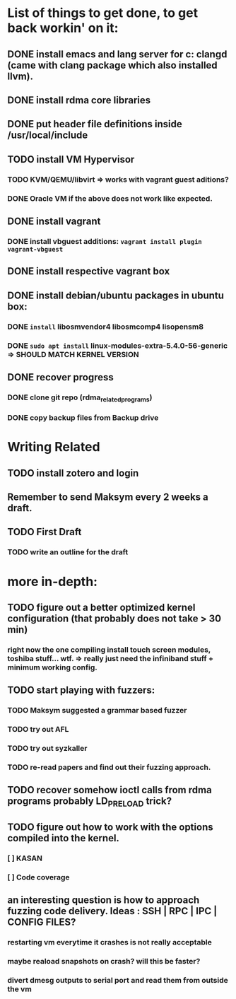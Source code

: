 #+TODO: TODO IN-PROGRESS WAITING DONE


* List of things to get done, to get back workin' on it:
** DONE install emacs and lang server for c: clangd (came with clang package which also installed llvm).
** DONE install rdma core libraries
** DONE put header file definitions inside */usr/local/include*
** TODO install VM Hypervisor
*** TODO KVM/QEMU/libvirt => works with vagrant guest aditions?
*** DONE Oracle VM if the above does not work like expected.
** DONE install vagrant
*** DONE install vbguest additions: =vagrant install plugin vagrant-vbguest=
** DONE install respective vagrant box
** DONE install debian/ubuntu packages in ubuntu box:
*** DONE =install= libosmvendor4 libosmcomp4 lisopensm8
*** DONE =sudo apt install= linux-modules-extra-5.4.0-56-generic => SHOULD MATCH KERNEL VERSION
** DONE recover progress
*** DONE clone git repo (rdma_related_programs)
*** DONE copy backup files from Backup drive



* Writing Related
** TODO install zotero and login
** Remember to send Maksym every 2 weeks a draft.
** TODO First Draft
SCHEDULED: <2020-02-03 Mo>
*** TODO write an outline for the draft

* more in-depth:
** TODO figure out a better optimized kernel configuration (that probably does not take > 30 min)
*** right now the one compiling install touch screen modules, toshiba stuff... wtf. => really just need the infiniband stuff + minimum working config.
** TODO start playing with fuzzers:
*** TODO Maksym suggested a grammar based fuzzer
*** TODO try out AFL
*** TODO try out syzkaller
*** TODO re-read papers and find out their fuzzing approach.
** TODO recover somehow ioctl calls from rdma programs probably LD_PRELOAD trick?
** TODO figure out how to work with the options compiled into the kernel.
*** [ ] KASAN
*** [ ] Code coverage
** an interesting question is how to approach fuzzing code delivery. Ideas : SSH | RPC | IPC | CONFIG FILES?
*** restarting vm everytime it crashes is not really acceptable
*** maybe reaload snapshots on crash? will this be faster?
*** divert dmesg outputs to serial port and read them from outside the vm
